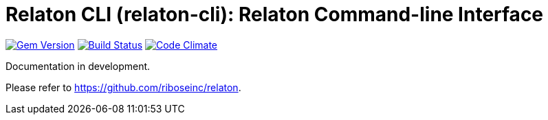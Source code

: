 = Relaton CLI (relaton-cli): Relaton Command-line Interface

image:https://img.shields.io/gem/v/relaton-cli.svg["Gem Version", link="https://rubygems.org/gems/relaton-cli"]
image:https://img.shields.io/travis/riboseinc/relaton-cli/master.svg["Build Status", link="https://travis-ci.org/riboseinc/relaton-cli"]
image:https://codeclimate.com/github/riboseinc/relaton-cli/badges/gpa.svg["Code Climate", link="https://codeclimate.com/github/riboseinc/relaton-cli"]

Documentation in development.

Please refer to https://github.com/riboseinc/relaton.
